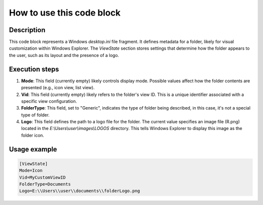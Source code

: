 How to use this code block
=========================================================================================

Description
-------------------------
This code block represents a Windows `desktop.ini` file fragment.  It defines metadata for a folder, likely for visual customization within Windows Explorer.  The `ViewState` section stores settings that determine how the folder appears to the user, such as its layout and the presence of a logo.

Execution steps
-------------------------
1. **Mode**: This field (currently empty) likely controls display mode. Possible values affect how the folder contents are presented (e.g., icon view, list view).

2. **Vid**: This field (currently empty) likely refers to the folder's view ID.  This is a unique identifier associated with a specific view configuration.

3. **FolderType**: This field, set to "Generic", indicates the type of folder being described, in this case, it's not a special type of folder.

4. **Logo**: This field defines the path to a logo file for the folder. The current value specifies an image file (R.png) located in the `E:\\Users\\user\\images\\LOGOS` directory.  This tells Windows Explorer to display this image as the folder icon.

Usage example
-------------------------
.. code-block:: ini

    [ViewState]
    Mode=Icon
    Vid=MyCustomViewID
    FolderType=Documents
    Logo=E:\\Users\\user\\documents\\folderLogo.png